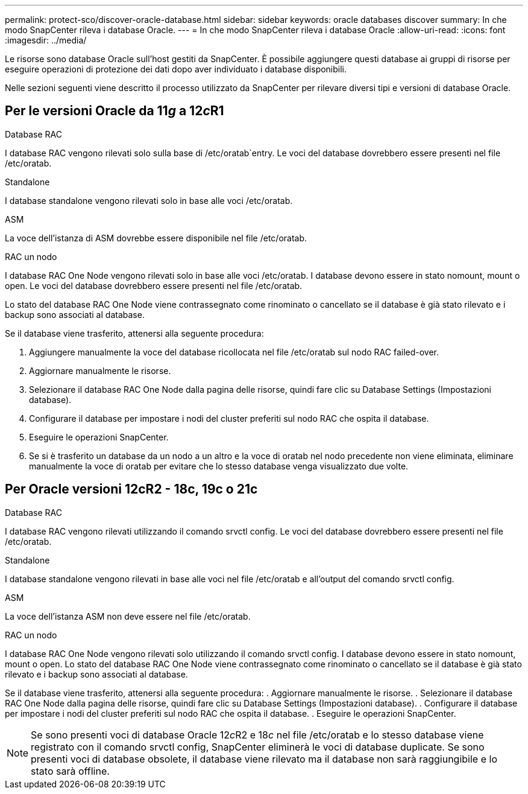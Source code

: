 ---
permalink: protect-sco/discover-oracle-database.html 
sidebar: sidebar 
keywords: oracle databases discover 
summary: In che modo SnapCenter rileva i database Oracle. 
---
= In che modo SnapCenter rileva i database Oracle
:allow-uri-read: 
:icons: font
:imagesdir: ../media/


[role="lead"]
Le risorse sono database Oracle sull'host gestiti da SnapCenter. È possibile aggiungere questi database ai gruppi di risorse per eseguire operazioni di protezione dei dati dopo aver individuato i database disponibili.

Nelle sezioni seguenti viene descritto il processo utilizzato da SnapCenter per rilevare diversi tipi e versioni di database Oracle.



== Per le versioni Oracle da 11__g__ a 12__c__R1

.Database RAC
I database RAC vengono rilevati solo sulla base di /etc/oratab`entry. Le voci del database dovrebbero essere presenti nel file /etc/oratab.

.Standalone
I database standalone vengono rilevati solo in base alle voci /etc/oratab.

.ASM
La voce dell'istanza di ASM dovrebbe essere disponibile nel file /etc/oratab.

.RAC un nodo
I database RAC One Node vengono rilevati solo in base alle voci /etc/oratab. I database devono essere in stato nomount, mount o open. Le voci del database dovrebbero essere presenti nel file /etc/oratab.

Lo stato del database RAC One Node viene contrassegnato come rinominato o cancellato se il database è già stato rilevato e i backup sono associati al database.

Se il database viene trasferito, attenersi alla seguente procedura:

. Aggiungere manualmente la voce del database ricollocata nel file /etc/oratab sul nodo RAC failed-over.
. Aggiornare manualmente le risorse.
. Selezionare il database RAC One Node dalla pagina delle risorse, quindi fare clic su Database Settings (Impostazioni database).
. Configurare il database per impostare i nodi del cluster preferiti sul nodo RAC che ospita il database.
. Eseguire le operazioni SnapCenter.
. Se si è trasferito un database da un nodo a un altro e la voce di oratab nel nodo precedente non viene eliminata, eliminare manualmente la voce di oratab per evitare che lo stesso database venga visualizzato due volte.




== Per Oracle versioni 12cR2 - 18c, 19c o 21c

.Database RAC
I database RAC vengono rilevati utilizzando il comando srvctl config. Le voci del database dovrebbero essere presenti nel file /etc/oratab.

.Standalone
I database standalone vengono rilevati in base alle voci nel file /etc/oratab e all'output del comando srvctl config.

.ASM
La voce dell'istanza ASM non deve essere nel file /etc/oratab.

.RAC un nodo
I database RAC One Node vengono rilevati solo utilizzando il comando srvctl config. I database devono essere in stato nomount, mount o open. Lo stato del database RAC One Node viene contrassegnato come rinominato o cancellato se il database è già stato rilevato e i backup sono associati al database.

Se il database viene trasferito, attenersi alla seguente procedura: . Aggiornare manualmente le risorse. . Selezionare il database RAC One Node dalla pagina delle risorse, quindi fare clic su Database Settings (Impostazioni database). . Configurare il database per impostare i nodi del cluster preferiti sul nodo RAC che ospita il database. . Eseguire le operazioni SnapCenter.


NOTE: Se sono presenti voci di database Oracle 12__c__R2 e 18__c__ nel file /etc/oratab e lo stesso database viene registrato con il comando srvctl config, SnapCenter eliminerà le voci di database duplicate. Se sono presenti voci di database obsolete, il database viene rilevato ma il database non sarà raggiungibile e lo stato sarà offline.
